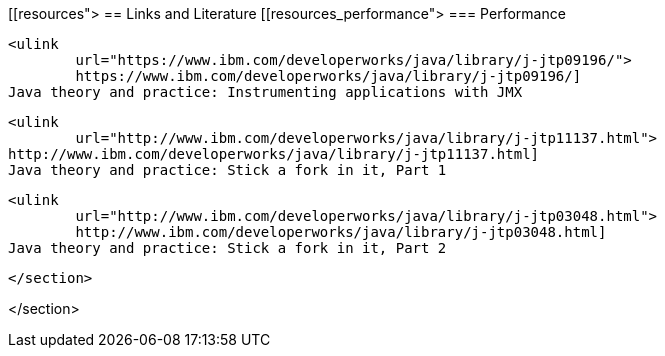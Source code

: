 [[resources">
== Links and Literature
[[resources_performance">
=== Performance
		
			<ulink
				url="https://www.ibm.com/developerworks/java/library/j-jtp09196/"> 
				https://www.ibm.com/developerworks/java/library/j-jtp09196/]
			Java theory and practice: Instrumenting applications with JMX
		
		
			<ulink
				url="http://www.ibm.com/developerworks/java/library/j-jtp11137.html"> 
			http://www.ibm.com/developerworks/java/library/j-jtp11137.html]
			Java theory and practice: Stick a fork in it, Part 1
		
		
			<ulink
				url="http://www.ibm.com/developerworks/java/library/j-jtp03048.html"> 
				http://www.ibm.com/developerworks/java/library/j-jtp03048.html]
			Java theory and practice: Stick a fork in it, Part 2
		
		
	</section>

</section>